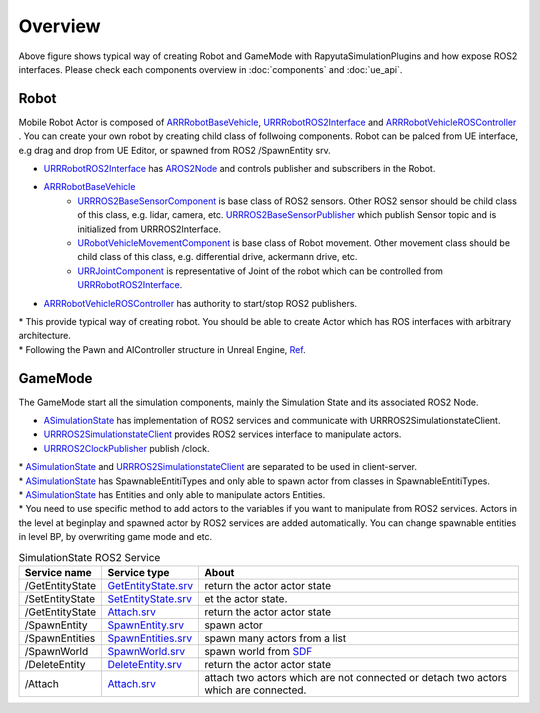 Overview
=========

.. image:: images/robot_and_gamemode.png

Above figure shows typical way of creating Robot and GameMode with RapyutaSimulationPlugins and how expose ROS2 interfaces.
Please check each components overview in :doc:`components` and :doc:`ue_api`.


Robot
-----------------

Mobile Robot Actor is composed of 
`ARRRobotBaseVehicle <doxygen_generated/html/d9/d52/class_a_r_r_robot_base_vehicle.html>`_, 
`URRRobotROS2Interface <doxygen_generated/html/d6/d64/class_u_r_r_robot_r_o_s2_interface.html>`_ and 
`ARRRobotVehicleROSController <doxygen_generated/html/d6/d83/class_a_r_r_robot_vehicle_r_o_s_controller.html>`_ .
You can create your own robot by creating child class of follwoing components.
Robot can be palced from UE interface, e.g drag and drop from UE Editor, or spawned from ROS2 /SpawnEntity srv.

- `URRRobotROS2Interface <doxygen_generated/html/d6/d64/class_u_r_r_robot_r_o_s2_interface.html>`_ has `AROS2Node <https://rclue.readthedocs.io/en/devel/doxygen_generated/html/d6/dcb/class_a_r_o_s2_node.html>`_ and controls publisher and subscribers in the Robot.
- `ARRRobotBaseVehicle <doxygen_generated/html/d9/d52/class_a_r_r_robot_base_vehicle.html>`_ 
    - `URRROS2BaseSensorComponent <doxygen_generated/html/d0/d58/class_u_r_r_r_o_s2_base_sensor_component.html>`_ is base class of ROS2 sensors. Other ROS2 sensor should be child class of this class, e.g. lidar, camera, etc. `URRROS2BaseSensorPublisher <doxygen_generated/html/d5/d69/class_u_r_r_r_o_s2_base_sensor_publisher.html>`_ which publish Sensor topic and is initialized from URRROS2Interface.
    - `URobotVehicleMovementComponent <doxygen_generated/html/d7/d01/class_u_robot_vehicle_movement_component.html>`_ is base class of Robot movement. Other movement class should be child class of this class, e.g. differential drive, ackermann drive, etc. 
    - `URRJointComponent <doxygen_generated/html/de/dfa/class_u_r_r_joint_component.html>`_ is representative of Joint of the robot which can be controlled from `URRRobotROS2Interface <doxygen_generated/html/d6/d64/class_u_r_r_robot_r_o_s2_interface.html>`_.
- `ARRRobotVehicleROSController <doxygen_generated/html/d6/d83/class_a_r_r_robot_vehicle_r_o_s_controller.html>`_ has authority to start/stop ROS2 publishers.

| \* This provide typical way of creating robot. You should be able to create Actor which has ROS interfaces with arbitrary architecture. 
| \* Following the Pawn and AIController structure in Unreal Engine, `Ref <https://docs.unrealengine.com/4.27/en-US/InteractiveExperiences/Framework/Pawn/>`_.


GameMode
-----------------

The GameMode start all the simulation components, mainly the Simulation State and its associated ROS2 Node. 

- `ASimulationState <doxygen_generated/html/d2/dde/class_a_simulation_state.html>`_ has implementation of ROS2 services and communicate with URRROS2SimulationstateClient. 
- `URRROS2SimulationstateClient <doxygen_generated/html/d7/d6a/class_u_r_r_r_o_s2_simulation_state_client.html>`_ provides ROS2 services interface to manipulate actors.
- `URRROS2ClockPublisher <doxygen_generated/html/d5/dc2/class_u_r_r_r_o_s2_clock_publisher.html>`_ publish /clock.

| \* `ASimulationState <doxygen_generated/html/d2/dde/class_a_simulation_state.html>`_  and `URRROS2SimulationstateClient <doxygen_generated/html/d7/d6a/class_u_r_r_r_o_s2_simulation_state_client.html>`_ are separated to be used in client-server.
| \* `ASimulationState <doxygen_generated/html/d2/dde/class_a_simulation_state.html>`_ has SpawnableEntitiTypes and only able to spawn actor from classes in SpawnableEntitiTypes.
| \* `ASimulationState <doxygen_generated/html/d2/dde/class_a_simulation_state.html>`_ has Entities and only able to manipulate actors Entities.
| \* You need to use specific method to add actors to the variables if you want to manipulate from ROS2 services. Actors in the level at beginplay and spawned actor by ROS2 services are added automatically. You can change spawnable entities in level BP, by overwriting game mode and etc.


.. list-table:: SimulationState ROS2 Service 
   :header-rows: 1

   * - Service name
     - Service type
     - About
   * - /GetEntityState
     - `GetEntityState.srv <https://github.com/rapyuta-robotics/UE_msgs/blob/devel/srv/GetEntityState.srv>`_
     - return the actor actor state
   * - /SetEntityState
     - `SetEntityState.srv <https://github.com/rapyuta-robotics/UE_msgs/blob/devel/srv/SetEntityState.srv>`_
     - et the actor state.
   * - /GetEntityState
     - `Attach.srv <https://github.com/rapyuta-robotics/UE_msgs/blob/devel/srv/Attach.srv>`_
     - return the actor actor state
   * - /SpawnEntity
     - `SpawnEntity.srv <https://github.com/rapyuta-robotics/UE_msgs/blob/devel/srv/SpawnEntity.srv>`_
     - spawn actor
   * - /SpawnEntities
     - `SpawnEntities.srv <https://github.com/rapyuta-robotics/UE_msgs/blob/devel/srv/SpawnEntities.srv>`_
     - spawn many actors from a list
   * - /SpawnWorld
     - `SpawnWorld.srv <https://github.com/rapyuta-robotics/UE_msgs/blob/devel/srv/SpawnWorld.srv>`_
     - spawn world from `SDF <http://sdformat.org/>`_
   * - /DeleteEntity
     - `DeleteEntity.srv <https://github.com/rapyuta-robotics/UE_msgs/blob/devel/srv/DeleteEntity.srv>`_
     - return the actor actor state
   * - /Attach
     - `Attach.srv <https://github.com/rapyuta-robotics/UE_msgs/blob/devel/srv/Attach.srv>`_
     - attach two actors which are not connected or detach two actors which are connected.
